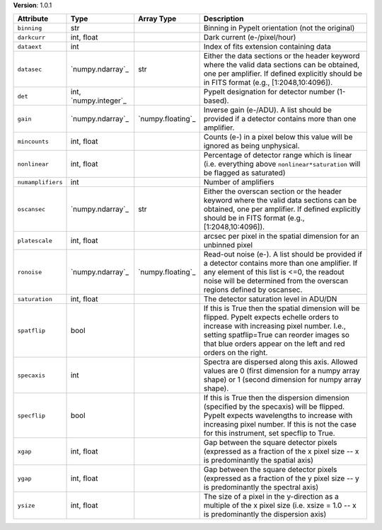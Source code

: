 
**Version**: 1.0.1

=================  =====================  =================  ========================================================================================================================================================================================================================================================
Attribute          Type                   Array Type         Description                                                                                                                                                                                                                                             
=================  =====================  =================  ========================================================================================================================================================================================================================================================
``binning``        str                                       Binning in PypeIt orientation (not the original)                                                                                                                                                                                                        
``darkcurr``       int, float                                Dark current (e-/pixel/hour)                                                                                                                                                                                                                            
``dataext``        int                                       Index of fits extension containing data                                                                                                                                                                                                                 
``datasec``        `numpy.ndarray`_       str                Either the data sections or the header keyword where the valid data sections can be obtained, one per amplifier. If defined explicitly should be in FITS format (e.g., [1:2048,10:4096]).                                                               
``det``            int, `numpy.integer`_                     PypeIt designation for detector number (1-based).                                                                                                                                                                                                       
``gain``           `numpy.ndarray`_       `numpy.floating`_  Inverse gain (e-/ADU). A list should be provided if a detector contains more than one amplifier.                                                                                                                                                        
``mincounts``      int, float                                Counts (e-) in a pixel below this value will be ignored as being unphysical.                                                                                                                                                                            
``nonlinear``      int, float                                Percentage of detector range which is linear (i.e. everything above ``nonlinear*saturation`` will be flagged as saturated)                                                                                                                              
``numamplifiers``  int                                       Number of amplifiers                                                                                                                                                                                                                                    
``oscansec``       `numpy.ndarray`_       str                Either the overscan section or the header keyword where the valid data sections can be obtained, one per amplifier. If defined explicitly should be in FITS format (e.g., [1:2048,10:4096]).                                                            
``platescale``     int, float                                arcsec per pixel in the spatial dimension for an unbinned pixel                                                                                                                                                                                         
``ronoise``        `numpy.ndarray`_       `numpy.floating`_  Read-out noise (e-). A list should be provided if a detector contains more than one amplifier. If any element of this list is <=0, the readout noise will be determined from the overscan regions defined by oscansec.                                  
``saturation``     int, float                                The detector saturation level in ADU/DN                                                                                                                                                                                                                 
``spatflip``       bool                                      If this is True then the spatial dimension will be flipped.  PypeIt expects echelle orders to increase with increasing pixel number.  I.e., setting spatflip=True can reorder images so that blue orders appear on the left and red orders on the right.
``specaxis``       int                                       Spectra are dispersed along this axis. Allowed values are 0 (first dimension for a numpy array shape) or 1 (second dimension for numpy array shape).                                                                                                    
``specflip``       bool                                      If this is True then the dispersion dimension (specified by the specaxis) will be flipped.  PypeIt expects wavelengths to increase with increasing pixel number.  If this is not the case for this instrument, set specflip to True.                    
``xgap``           int, float                                Gap between the square detector pixels (expressed as a fraction of the x pixel size -- x is predominantly the spatial axis)                                                                                                                             
``ygap``           int, float                                Gap between the square detector pixels (expressed as a fraction of the y pixel size -- y is predominantly the spectral axis)                                                                                                                            
``ysize``          int, float                                The size of a pixel in the y-direction as a multiple of the x pixel size (i.e. xsize = 1.0 -- x is predominantly the dispersion axis)                                                                                                                   
=================  =====================  =================  ========================================================================================================================================================================================================================================================
